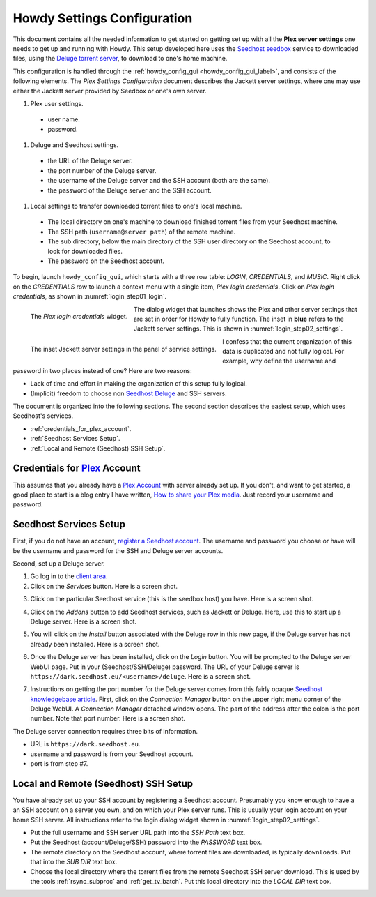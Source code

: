 ================================================
Howdy Settings Configuration
================================================
This document contains all the needed information to get started on getting set up with all the **Plex server settings** one needs to get up and running with Howdy. This setup developed here uses the Seedhost_  seedbox_ service to downloaded files, using the `Deluge torrent server <Deluge_>`_, to download to one's home machine.

This configuration is handled through the :ref:`howdy_config_gui <howdy_config_gui_label>`, and consists of the following elements. The *Plex Settings Configuration* document describes the Jackett server settings, where one may use either the Jackett server provided by Seedbox or one's own server.

#. Plex user settings.
   
  * user name.
  * password.

#. Deluge and Seedhost settings.

  * the URL of the Deluge server.
  * the port number of the Deluge server.
  * the username of the Deluge server and the SSH account (both are the same).
  * the password of the Deluge server and the SSH account.

#. Local settings to transfer downloaded torrent files to one's local machine.

  * The local directory on one's machine to download finished torrent files from your Seedhost machine.
  * The SSH path (``username@server path``) of the remote machine.
  * The sub directory, below the main directory of the SSH user directory on the Seedhost account, to look for downloaded files.
  * The password on the Seedhost account.

To begin, launch ``howdy_config_gui``, which starts with a three row table: *LOGIN*, *CREDENTIALS*, and *MUSIC*. Right click on the *CREDENTIALS* row to launch a context menu with a single item, *Plex login credentials*. Click on *Plex login credentials*, as shown in :numref:`login_step01_login`.

.. _login_step01_login:

.. figure:: howdy-config-settings-figures/login_step01_login.png
   :width: 800
   :align: left
   
   The *Plex login credentials* widget.

The dialog widget that launches shows the Plex and other server settings that are set in order for Howdy to fully function. The inset in **blue** refers to the Jackett server settings. This is shown in :numref:`login_step02_settings`.

.. _login_step02_settings:

.. figure:: howdy-config-settings-figures/login_step02_settings.png
   :width: 800
   :align: left

   The inset Jackett server settings in the panel of service settings.

I confess that the current organization of this data is duplicated and not fully logical. For example, why define the username and password in two places instead of one? Here are two reasons:

* Lack of time and effort in making the organization of this setup fully logical.

* (Implicit) freedom to choose non Seedhost_ Deluge_ and SSH servers.

The document is organized into the following sections. The second section describes the easiest setup, which uses Seedhost's services.

* :ref:`credentials_for_plex_account`.
* :ref:`Seedhost Services Setup`.
* :ref:`Local and Remote (Seedhost) SSH Setup`.

.. _credentials_for_plex_account:
  
Credentials for Plex_ Account
--------------------------------
This assumes that you already have a `Plex Account <https://plex.tv>`_ with server already set up. If you don't, and want to get started, a good place to start is a blog entry I have written, `How to share your Plex media <https://tanimislam.gitlab.io/blog/how-to-share-your-plex-media.html>`_. Just record your username and password.

Seedhost Services Setup
--------------------------
First, if you do not have an account, `register a Seedhost account <https://www.seedhost.eu/whmcs/register.php>`_. The username and password you choose or have will be the username and password for the SSH and Deluge server accounts.

Second, set up a Deluge server.

1. Go log in to the `client area`_.

2. Click on the *Services* button. Here is a screen shot.

.. image:: howdy-config-settings-figures/seedhost_step02_chooseservices.png
  :width: 100%
  :align: center

3. Click on the particular Seedhost service (this is the seedbox host) you have. Here is a screen shot.

.. image:: howdy-config-settings-figures/seedhost_step03_clickservice.png
  :width: 100%
  :align: center

4. Click on the *Addons* button to add Seedhost services, such as Jackett or Deluge. Here, use this to start up a Deluge server. Here is a screen shot.

.. image:: howdy-config-settings-figures/seedhost_step04_clickaddons.png
  :width: 100%
  :align: center

5. You will click on the *Install* button associated with the Deluge row in this new page, if the Deluge server has not already been installed. Here is a screen shot.

.. image:: howdy-config-settings-figures/seedhost_step05_installdeluge.png
  :width: 100%
  :align: center

6. Once the Deluge server has been installed, click on the *Login* button. You will be prompted to the Deluge server WebUI page. Put in your (Seedhost/SSH/Deluge) password. The URL of your Deluge server is ``https://dark.seedhost.eu/<username>/deluge``. Here is a screen shot.

.. image:: howdy-config-settings-figures/seedhost_step06_logindeluge.png
  :width: 100%
  :align: center

7. Instructions on getting the port number for the Deluge server comes from this fairly opaque `Seedhost knowledgebase article`_. First, click on the *Connection Manager* button on the upper right menu corner of the Deluge WebUI. A *Connection Manager* detached window opens. The part of the address after the colon is the port number. Note that port number. Here is a screen shot.

.. image:: howdy-config-settings-figures/seedhost_step07_delugeportnumber.png
  :width: 100%
  :align: center

The Deluge server connection requires three bits of information.

* URL is ``https://dark.seedhost.eu``.
* username and password is from your Seedhost account.
* port is from step #7.

Local and Remote (Seedhost) SSH Setup
---------------------------------------
You have already set up your SSH account by registering a Seedhost account. Presumably you know enough to have a an SSH account on a server you own, and on which your Plex server runs. This is usually your login account on your home SSH server. All instructions refer to the login dialog widget shown in :numref:`login_step02_settings`.

* Put the full username and SSH server URL path into the *SSH Path* text box.

* Put the Seedhost (account/Deluge/SSH) password into the *PASSWORD* text box.

* The remote directory on the Seedhost account, where torrent files are downloaded, is typically ``downloads``. Put that into the *SUB DIR* text box.

* Choose the local directory where the torrent files from the remote Seedhost SSH server download. This is used by the tools :ref:`rsync_subproc` and :ref:`get_tv_batch`. Put this local directory into the *LOCAL DIR* text box.

.. _Seedhost: https://www.seedhost.eu
.. _seedbox: https://en.wikipedia.org/wiki/Seedbox
.. _Deluge: https://deluge-torrent.org
.. _Plex: https://plex.tv
.. _`client area`: https://www.seedhost.eu/whmcs/clientarea.php
.. _`Seedhost knowledgebase article`: https://www.seedhost.eu/whmcs/knowledgebase/89/Deluge-thin-configuration.html

